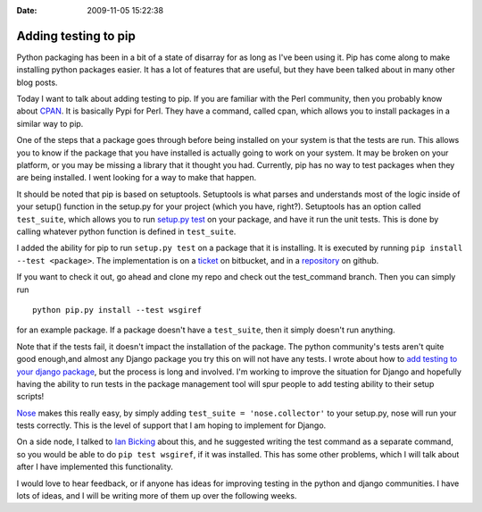 :Date: 2009-11-05 15:22:38

Adding testing to pip
=====================

Python packaging has been in a bit of a state of disarray for as
long as I've been using it. Pip has come along to make installing
python packages easier. It has a lot of features that are useful,
but they have been talked about in many other blog posts.

Today I want to talk about adding testing to pip. If you are
familiar with the Perl community, then you probably know about
`CPAN <http://cpan.org/>`_. It is basically Pypi for Perl. They
have a command, called cpan, which allows you to install packages
in a similar way to pip.

One of the steps that a package goes through before being installed
on your system is that the tests are run. This allows you to know
if the package that you have installed is actually going to work on
your system. It may be broken on your platform, or you may be
missing a library that it thought you had. Currently, pip has no
way to test packages when they are being installed. I went looking
for a way to make that happen.

It should be noted that pip is based on setuptools. Setuptools is
what parses and understands most of the logic inside of your
setup() function in the setup.py for your project (which you have,
right?). Setuptools has an option called ``test_suite``, which
allows you to run
`setup.py test <http://peak.telecommunity.com/DevCenter/setuptools#test-build-package-and-run-a-unittest-suite>`_
on your package, and have it run the unit tests. This is done by
calling whatever python function is defined in ``test_suite``.

I added the ability for pip to run ``setup.py test`` on a package
that it is installing. It is executed by running
``pip install --test <package>``. The implementation is on a
`ticket <http://bitbucket.org/ianb/pip/issue/11/allow-tests-to-be-run-upon-install#>`_
on bitbucket, and in a
`repository <http://github.com/ericholscher/pip/tree/test_command>`_
on github.

If you want to check it out, go ahead and clone my repo and check
out the test\_command branch. Then you can simply run

::

    python pip.py install --test wsgiref

for an example package. If a package doesn't have a ``test_suite``,
then it simply doesn't run anything.

Note that if the tests fail, it doesn't impact the installation of
the package. The python community's tests aren't quite good
enough,and almost any Django package you try this on will not have
any tests. I wrote about how to
`add testing to your django package <http://ericholscher.com/blog/2009/jun/29/enable-setuppy-test-your-django-apps/>`_,
but the process is long and involved. I'm working to improve the
situation for Django and hopefully having the ability to run tests
in the package management tool will spur people to add testing
ability to their setup scripts!

`Nose <http://somethingaboutorange.com/mrl/projects/nose/0.11.1/>`_
makes this really easy, by simply adding
``test_suite = 'nose.collector'`` to your setup.py, nose will run
your tests correctly. This is the level of support that I am hoping
to implement for Django.

On a side node, I talked to
`Ian Bicking <http://blog.ianbicking.org/>`_ about this, and he
suggested writing the test command as a separate command, so you
would be able to do ``pip test wsgiref``, if it was installed. This
has some other problems, which I will talk about after I have
implemented this functionality.

I would love to hear feedback, or if anyone has ideas for improving
testing in the python and django communities. I have lots of ideas,
and I will be writing more of them up over the following weeks.


